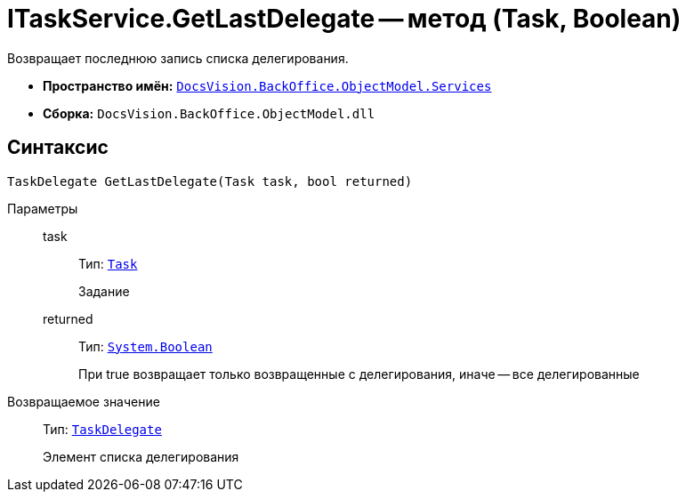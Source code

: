 = ITaskService.GetLastDelegate -- метод (Task, Boolean)

Возвращает последнюю запись списка делегирования.

* *Пространство имён:* `xref:api/DocsVision/BackOffice/ObjectModel/Services/Services_NS.adoc[DocsVision.BackOffice.ObjectModel.Services]`
* *Сборка:* `DocsVision.BackOffice.ObjectModel.dll`

== Синтаксис

[source,csharp]
----
TaskDelegate GetLastDelegate(Task task, bool returned)
----

Параметры::
task:::
Тип: `xref:api/DocsVision/BackOffice/ObjectModel/Task_CL.adoc[Task]`
+
Задание
returned:::
Тип: `http://msdn.microsoft.com/ru-ru/library/system.boolean.aspx[System.Boolean]`
+
При true возвращает только возвращенные с делегирования, иначе -- все делегированные

Возвращаемое значение::
Тип: `xref:api/DocsVision/BackOffice/ObjectModel/TaskDelegate_CL.adoc[TaskDelegate]`
+
Элемент списка делегирования
